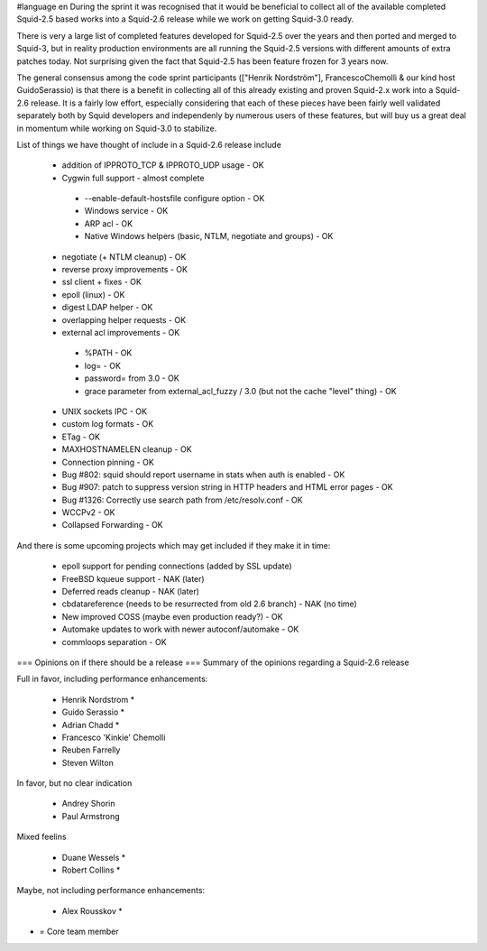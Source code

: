 #language en
During the sprint it was recognised that it would be beneficial to collect all of the available completed Squid-2.5 based works into a Squid-2.6 release while we work on getting Squid-3.0 ready.

There is very a large list of completed features developed for Squid-2.5 over the years and then ported and merged to Squid-3, but in reality production environments are all running the Squid-2.5 versions with different amounts of extra patches today. Not surprising given the fact that Squid-2.5 has been feature frozen for 3 years now.

The general consensus among the code sprint participants (["Henrik Nordström"], FrancescoChemolli & our kind host GuidoSerassio) is that there is a benefit in collecting all of this already existing and proven Squid-2.x work into a Squid-2.6 release. It is a fairly low effort, especially considering that each of these pieces have been fairly well validated separately both by Squid developers and independenly by numerous users of these features, but will buy us a great deal in momentum while working on Squid-3.0 to stabilize.

List of things we have thought of include in a Squid-2.6 release include

 * addition of IPPROTO_TCP & IPPROTO_UDP usage - OK
 * Cygwin full support - almost complete
  * --enable-default-hostsfile configure option - OK
  * Windows service - OK
  * ARP acl - OK
  * Native Windows helpers (basic, NTLM, negotiate and groups) - OK
 * negotiate (+ NTLM cleanup) - OK
 * reverse proxy improvements - OK
 * ssl client + fixes - OK
 * epoll (linux) - OK
 * digest LDAP helper - OK
 * overlapping helper requests - OK
 * external acl improvements - OK
  * %PATH - OK
  * log= - OK
  * password= from 3.0 - OK
  * grace parameter from external_acl_fuzzy / 3.0 (but not the cache "level" thing) - OK
 * UNIX sockets IPC - OK
 * custom log formats - OK
 * ETag - OK

 * MAXHOSTNAMELEN cleanup - OK
 * Connection pinning - OK
 * Bug #802: squid should report username in stats when auth is enabled - OK
 * Bug #907: patch to suppress version string in HTTP headers and HTML error pages - OK
 * Bug #1326: Correctly use search path from /etc/resolv.conf - OK
 * WCCPv2 - OK
 * Collapsed Forwarding - OK
And there is some upcoming projects which may get included if they make it in time:

 * epoll support for pending connections (added by SSL update)

 * FreeBSD kqueue support - NAK (later)

 * Deferred reads cleanup - NAK (later)

 * cbdatareference (needs to be resurrected from old 2.6 branch) - NAK (no time)

 * New improved COSS (maybe even production ready?) - OK
 * Automake updates to work with newer autoconf/automake - OK
 * commloops separation - OK
=== Opinions on if there should be a release ===
Summary of the opinions regarding a Squid-2.6 release

Full in favor, including performance enhancements:

 * Henrik Nordstrom *
 * Guido Serassio *
 * Adrian Chadd *
 * Francesco 'Kinkie' Chemolli
 * Reuben Farrelly
 * Steven Wilton
In favor, but no clear indication

 * Andrey Shorin
 * Paul Armstrong
Mixed feelins

 * Duane Wessels *
 * Robert Collins *
Maybe, not including performance enhancements:

 * Alex Rousskov *
* = Core team member
